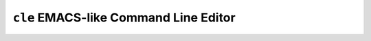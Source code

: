 ======================================
``cle`` EMACS-like Command Line Editor
======================================
